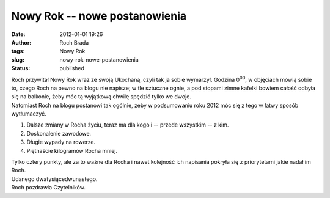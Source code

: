 Nowy Rok -- nowe postanowienia
##############################
:date: 2012-01-01 19:26
:author: Roch Brada
:tags: Nowy Rok
:slug: nowy-rok-nowe-postanowienia
:status: published

| Roch przywitał Nowy Rok wraz ze swoją Ukochaną, czyli tak ja sobie wymarzył. Godzina 0\ :sup:`00`, w objęciach mówią sobie to, czego Roch na pewno na blogu nie napisze; w tle sztuczne ognie, a pod stopami zimne kafelki bowiem całość odbyła się na balkonie, żeby móc tą wyjątkową chwilę spędzić tylko we dwoje.
| Natomiast Roch na blogu postanowi tak ogólnie, żeby w podsumowaniu roku 2012 móc się z tego w łatwy sposób wytłumaczyć.

#. Dalsze zmiany w Rocha życiu, teraz ma dla kogo i -- przede wszystkim -- z kim.
#. Doskonalenie zawodowe.
#. Długie wypady na rowerze.
#. Piętnaście kilogramów Rocha mniej.

| Tylko cztery punkty, ale za to ważne dla Rocha i nawet kolejność ich napisania pokryła się z priorytetami jakie nadał im Roch.
| Udanego dwatysiącedwunastego.
| Roch pozdrawia Czytelników.

.. raw:: html

   </p>
